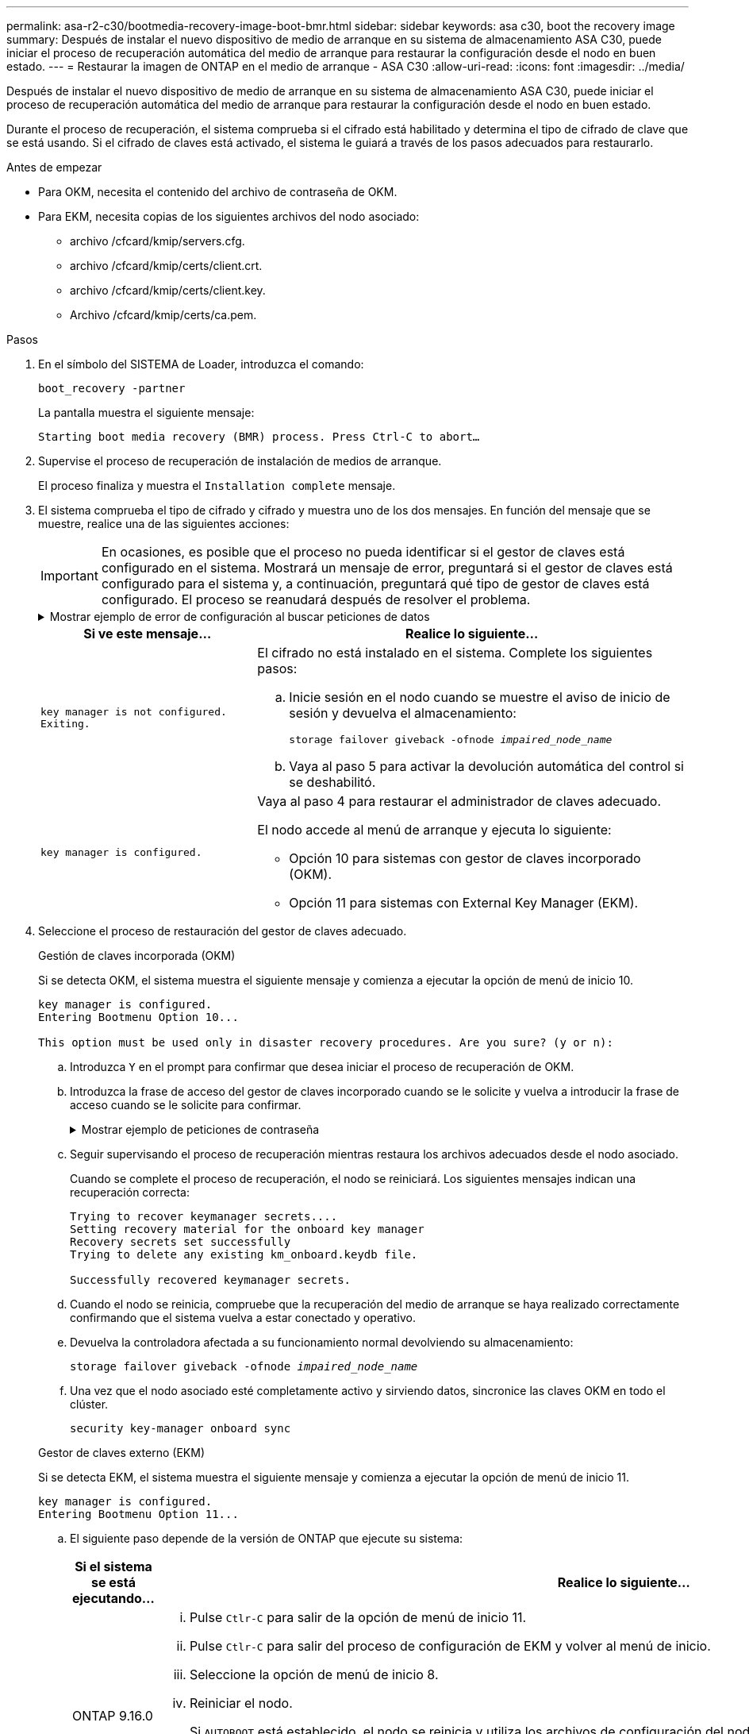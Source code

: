 ---
permalink: asa-r2-c30/bootmedia-recovery-image-boot-bmr.html 
sidebar: sidebar 
keywords: asa c30, boot the recovery image 
summary: Después de instalar el nuevo dispositivo de medio de arranque en su sistema de almacenamiento ASA C30, puede iniciar el proceso de recuperación automática del medio de arranque para restaurar la configuración desde el nodo en buen estado. 
---
= Restaurar la imagen de ONTAP en el medio de arranque - ASA C30
:allow-uri-read: 
:icons: font
:imagesdir: ../media/


[role="lead"]
Después de instalar el nuevo dispositivo de medio de arranque en su sistema de almacenamiento ASA C30, puede iniciar el proceso de recuperación automática del medio de arranque para restaurar la configuración desde el nodo en buen estado.

Durante el proceso de recuperación, el sistema comprueba si el cifrado está habilitado y determina el tipo de cifrado de clave que se está usando. Si el cifrado de claves está activado, el sistema le guiará a través de los pasos adecuados para restaurarlo.

.Antes de empezar
* Para OKM, necesita el contenido del archivo de contraseña de OKM.
* Para EKM, necesita copias de los siguientes archivos del nodo asociado:
+
** archivo /cfcard/kmip/servers.cfg.
** archivo /cfcard/kmip/certs/client.crt.
** archivo /cfcard/kmip/certs/client.key.
** Archivo /cfcard/kmip/certs/ca.pem.




.Pasos
. En el símbolo del SISTEMA de Loader, introduzca el comando:
+
`boot_recovery -partner`

+
La pantalla muestra el siguiente mensaje:

+
`Starting boot media recovery (BMR) process. Press Ctrl-C to abort…`

. Supervise el proceso de recuperación de instalación de medios de arranque.
+
El proceso finaliza y muestra el `Installation complete` mensaje.

. El sistema comprueba el tipo de cifrado y cifrado y muestra uno de los dos mensajes. En función del mensaje que se muestre, realice una de las siguientes acciones:
+

IMPORTANT: En ocasiones, es posible que el proceso no pueda identificar si el gestor de claves está configurado en el sistema. Mostrará un mensaje de error, preguntará si el gestor de claves está configurado para el sistema y, a continuación, preguntará qué tipo de gestor de claves está configurado. El proceso se reanudará después de resolver el problema.

+
.Mostrar ejemplo de error de configuración al buscar peticiones de datos
[%collapsible]
====
....
Error when fetching key manager config from partner ${partner_ip}: ${status}

Has key manager been configured on this system

Is the key manager onboard

....
====
+
[cols="1,2"]
|===
| Si ve este mensaje... | Realice lo siguiente... 


 a| 
`key manager is not configured. Exiting.`
 a| 
El cifrado no está instalado en el sistema. Complete los siguientes pasos:

.. Inicie sesión en el nodo cuando se muestre el aviso de inicio de sesión y devuelva el almacenamiento:
+
`storage failover giveback -ofnode _impaired_node_name_`

.. Vaya al paso 5 para activar la devolución automática del control si se deshabilitó.




 a| 
`key manager is configured.`
 a| 
Vaya al paso 4 para restaurar el administrador de claves adecuado.

El nodo accede al menú de arranque y ejecuta lo siguiente:

** Opción 10 para sistemas con gestor de claves incorporado (OKM).
** Opción 11 para sistemas con External Key Manager (EKM).


|===
. Seleccione el proceso de restauración del gestor de claves adecuado.
+
[role="tabbed-block"]
====
.Gestión de claves incorporada (OKM)
--
Si se detecta OKM, el sistema muestra el siguiente mensaje y comienza a ejecutar la opción de menú de inicio 10.

....
key manager is configured.
Entering Bootmenu Option 10...

This option must be used only in disaster recovery procedures. Are you sure? (y or n):
....
.. Introduzca `Y` en el prompt para confirmar que desea iniciar el proceso de recuperación de OKM.
.. Introduzca la frase de acceso del gestor de claves incorporado cuando se le solicite y vuelva a introducir la frase de acceso cuando se le solicite para confirmar.
+
.Mostrar ejemplo de peticiones de contraseña
[%collapsible]
=====
....
Enter the passphrase for onboard key management:
Enter the passphrase again to confirm:
Enter the backup data:
-----BEGIN PASSPHRASE-----
<passphrase_value>
-----END PASSPHRASE-----
....
=====
.. Seguir supervisando el proceso de recuperación mientras restaura los archivos adecuados desde el nodo asociado.
+
Cuando se complete el proceso de recuperación, el nodo se reiniciará. Los siguientes mensajes indican una recuperación correcta:

+
....
Trying to recover keymanager secrets....
Setting recovery material for the onboard key manager
Recovery secrets set successfully
Trying to delete any existing km_onboard.keydb file.

Successfully recovered keymanager secrets.
....
.. Cuando el nodo se reinicia, compruebe que la recuperación del medio de arranque se haya realizado correctamente confirmando que el sistema vuelva a estar conectado y operativo.
.. Devuelva la controladora afectada a su funcionamiento normal devolviendo su almacenamiento:
+
`storage failover giveback -ofnode _impaired_node_name_`

.. Una vez que el nodo asociado esté completamente activo y sirviendo datos, sincronice las claves OKM en todo el clúster.
+
`security key-manager onboard sync`



--
.Gestor de claves externo (EKM)
--
Si se detecta EKM, el sistema muestra el siguiente mensaje y comienza a ejecutar la opción de menú de inicio 11.

....
key manager is configured.
Entering Bootmenu Option 11...
....
.. El siguiente paso depende de la versión de ONTAP que ejecute su sistema:
+
[cols="1,2"]
|===
| Si el sistema se está ejecutando... | Realice lo siguiente... 


 a| 
ONTAP 9.16.0
 a| 
... Pulse `Ctlr-C` para salir de la opción de menú de inicio 11.
... Pulse `Ctlr-C` para salir del proceso de configuración de EKM y volver al menú de inicio.
... Seleccione la opción de menú de inicio 8.
... Reiniciar el nodo.
+
Si `AUTOBOOT` está establecido, el nodo se reinicia y utiliza los archivos de configuración del nodo compañero.

+
 `AUTOBOOT`Si no está definido, introduzca el comando de inicio adecuado. El nodo reinicia y usa los archivos de configuración del nodo compañero.

... Reinicie el nodo para que EKM proteja la partición del medio de arranque.
... Continúe con el paso c..




 a| 
ONTAP 9.16.1
 a| 
Continúe con el próximo paso.

|===
.. Introduzca el siguiente ajuste de configuración de EKM cuando se le solicite:
+
[cols="2"]
|===
| Acción | Ejemplo 


 a| 
Introduzca el contenido del certificado de cliente desde `/cfcard/kmip/certs/client.crt` el archivo.
 a| 
.Mostrar ejemplo de contenido de certificado de cliente
[%collapsible]
=====
....
-----BEGIN CERTIFICATE-----
<certificate_value>
-----END CERTIFICATE-----
....
=====


 a| 
Introduzca el contenido del archivo de claves de cliente desde `/cfcard/kmip/certs/client.key` el archivo.
 a| 
.Muestra un ejemplo de contenido del archivo de clave de cliente
[%collapsible]
=====
....
-----BEGIN RSA PRIVATE KEY-----
<key_value>
-----END RSA PRIVATE KEY-----
....
=====


 a| 
Introduzca el contenido del archivo de CA del servidor KMIP desde `/cfcard/kmip/certs/CA.pem` el archivo.
 a| 
.Muestra un ejemplo de contenido del archivo del servidor KMIP
[%collapsible]
=====
....
-----BEGIN CERTIFICATE-----
<KMIP_certificate_CA_value>
-----END CERTIFICATE-----
....
=====


 a| 
Introduzca el contenido del archivo de configuración del servidor del `/cfcard/kmip/servers.cfg` archivo.
 a| 
.Muestra un ejemplo del contenido del archivo de configuración del servidor
[%collapsible]
=====
....
xxx.xxx.xxx.xxx:5696.host=xxx.xxx.xxx.xxx
xxx.xxx.xxx.xxx:5696.port=5696
xxx.xxx.xxx.xxx:5696.trusted_file=/cfcard/kmip/certs/CA.pem
xxx.xxx.xxx.xxx:5696.protocol=KMIP1_4
1xxx.xxx.xxx.xxx:5696.timeout=25
xxx.xxx.xxx.xxx:5696.nbio=1
xxx.xxx.xxx.xxx:5696.cert_file=/cfcard/kmip/certs/client.crt
xxx.xxx.xxx.xxx:5696.key_file=/cfcard/kmip/certs/client.key
xxx.xxx.xxx.xxx:5696.ciphers="TLSv1.2:kRSA:!CAMELLIA:!IDEA:!RC2:!RC4:!SEED:!eNULL:!aNULL"
xxx.xxx.xxx.xxx:5696.verify=true
xxx.xxx.xxx.xxx:5696.netapp_keystore_uuid=<id_value>
....
=====


 a| 
Si se le solicita, introduzca el UUID de clúster ONTAP del partner.
 a| 
.Muestra el ejemplo de UUID de clúster ONTAP
[%collapsible]
=====
....
Notice: bootarg.mgwd.cluster_uuid is not set or is empty.
Do you know the ONTAP Cluster UUID? {y/n} y
Enter the ONTAP Cluster UUID: <cluster_uuid_value>


System is ready to utilize external key manager(s).
....
=====


 a| 
Si se le solicita, introduzca la interfaz de red temporal y la configuración del nodo.
 a| 
.Mostrar ejemplo de una configuración de red temporal
[%collapsible]
=====
....
In order to recover key information, a temporary network interface needs to be
configured.

Select the network port you want to use (for example, 'e0a')
e0M

Enter the IP address for port : xxx.xxx.xxx.xxx
Enter the netmask for port : xxx.xxx.xxx.xxx
Enter IP address of default gateway: xxx.xxx.xxx.xxx
Trying to recover keys from key servers....
[discover_versions]
[status=SUCCESS reason= message=]
....
=====
|===
.. En función de si la clave se ha restaurado correctamente, realice una de las siguientes acciones:
+
*** Si la configuración de EKM se ha restaurado correctamente, el proceso intenta restaurar los archivos adecuados desde el nodo asociado y reinicia el nodo. Vaya al paso d.
+
.Mostrar ejemplo de mensajes de restauración 9.16.0 correctos
[%collapsible]
=====
....

kmip2_client: Importing keys from external key server: xxx.xxx.xxx.xxx:5696
[Feb  6 04:57:43]: 0x80cc09000: 0: DEBUG: kmip2::kmipCmds::KmipLocateCmdUtils: [locateMrootAkUuids]:420: Locating local cluster MROOT-AK with keystore UUID: <uuid>
[Feb  6 04:57:43]: 0x80cc09000: 0: DEBUG: kmip2::kmipCmds::KmipLocateCmdBase: [doCmdImp]:79: Calling KMIP Locate for the following attributes: [<x-NETAPP-ClusterId, <uuid>>, <x-NETAPP-KeyUsage, MROOT-AK>, <x-NETAPP-KeystoreUuid, <uuid>>, <x-NETAPP-Product, Data ONTAP>]
[Feb  6 04:57:44]: 0x80cc09000: 0: DEBUG: kmip2::kmipCmds::KmipLocateCmdBase: [doCmdImp]:84: KMIP Locate executed successfully!
[Feb  6 04:57:44]: 0x80cc09000: 0: DEBUG: kmip2::kmipCmds::KmipLocateCmdBase: [setUuidList]:50: UUID returned: <uuid>
...
kmip2_client: Successfully imported the keys from external key server: xxx.xxx.xxx.xxx:5696

GEOM_ELI: Device nvd0s4.eli created.
GEOM_ELI: Encryption: AES-XTS 256
GEOM_ELI:     Crypto: software
Feb 06 05:02:37 [_server-name_]: crypto_get_mroot_ak:140 MROOT-AK is requested.
Feb 06 05:02:37 [_server-name_]: crypto_get_mroot_ak:162 Returning MROOT-AK.
....
=====
+
.Mostrar ejemplo de mensajes de restauración 9.16.1 correctos
[%collapsible]
=====
....

System is ready to utilize external key manager(s).
Trying to recover keys from key servers....
[discover_versions]
[status=SUCCESS reason= message=]
...
kmip2_client: Successfully imported the keys from external key server: xxx.xxx.xxx.xxx:xxxx
Successfully recovered keymanager secrets.
....
=====
*** Si la clave no se restaura correctamente, el sistema se detendrá e indicará que no se pudo restaurar. Se muestran los mensajes de error y advertencia. Vuelva a ejecutar el proceso de recuperación:
+
`boot_recovery -partner`

+
.Muestre un ejemplo de mensajes de error y advertencia de recuperación de claves
[%collapsible]
=====
....

ERROR: kmip_init: halting this system with encrypted mroot...
WARNING: kmip_init: authentication keys might not be available.
********************************************************
*                 A T T E N T I O N                    *
*                                                      *
*       System cannot connect to key managers.         *
*                                                      *
********************************************************
ERROR: kmip_init: halting this system with encrypted mroot...
.
Terminated

Uptime: 11m32s
System halting...

LOADER-B>
....
=====


.. Cuando el nodo se reinicia, compruebe que la recuperación del medio de arranque se haya realizado correctamente confirmando que el sistema vuelva a estar en línea y operativo.
.. Devuelva el funcionamiento normal de la controladora y devuelva su almacenamiento:
+
`storage failover giveback -ofnode _impaired_node_name_`



--
====


. Si la devolución automática está desactivada, vuelva a habilitarla:
+
`storage failover modify -node local -auto-giveback true`

. Si AutoSupport está habilitado, restaure la creación automática de casos:
+
`system node autosupport invoke -node * -type all -message MAINT=END`



.El futuro
Después de haber restaurado la imagen ONTAP y el nodo esté activo y sirviendo datos, ustedlink:bootmedia-complete-rma-bmr.html["Devuelva la pieza fallida a NetApp"].
